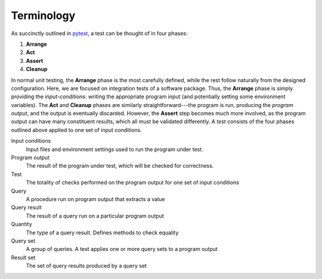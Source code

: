 
Terminology
-----------

As succinctly outlined in `pytest`_, a test can be thought of in four phases:

1. **Arrange**
2. **Act**
3. **Assert**
4. **Cleanup**

In normal unit testing, the **Arrange** phase is the most carefully defined, while the
rest follow naturally from the designed configuration.
Here, we are focused on integration tests of a software package.
Thus, the **Arrange** phase is simply providing the *input-conditions*: writing the
appropriate program input (and potentially setting some environment variables).
The **Act** and **Cleanup** phases are similarly straightforward---the program is run,
producing the *program output*, and the output is eventually discarded.
However, the **Assert** step becomes much more involved, as the program output can have
many constituent results, which all must be validated differently.
A *test* consists of the four phases outlined above applied to one set of input conditions.


.. _pytest : https://docs.pytest.org/en/stable/explanation/anatomy.html


Input conditions
    Input files and environment settings used to run the program under test.

Program output
    The result of the program under test, which will be checked for correctness.

Test
    The totality of checks performed on the program output for one set of input conditions

Query
    A procedure run on program output that extracts a value

Query result
    The result of a query run on a particular program output

Quantity
    The type of a query result. Defines methods to check equality

Query set
    A group of queries. A test applies one or more query sets to a program output

Result set
    The set of query results produced by a query set

